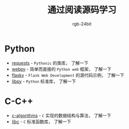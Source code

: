 #+TITLE:      通过阅读源码学习
#+AUTHOR:     rgb-24bit

* Python
  + [[file:requests/README.org][requests]] - ~Pythonic~ 的类库， 了解一下
  + [[file:webpy/README.org][webpy]] - 简单而直接的 ~Python web~ 框架， 了解一下
  + [[file:flasky/README.org][flasky]] - ~Flask Web Development~ 的源代码示例， 了解一下
  + [[file:libpy/README.org][libpy]] - ~Python~ 标准库， 了解一下
    
* C-C++
  + [[file:c-algorithms/README.org][c-algorithms]] - ~C~ 实现的数据结构与算法，  了解一下
  + [[file:libc/README.org][libc]] - ~C~ 标准函数库， 了解一下

